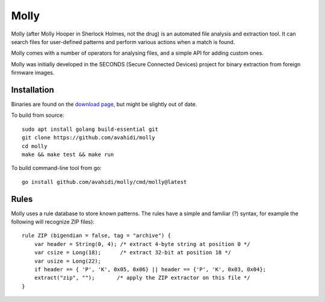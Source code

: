 Molly
=====

Molly (after Molly Hooper in Sherlock Holmes, not the drug) is an automated file analysis and extraction tool. It can search files for user-defined patterns and perform various actions when a match is found.

Molly comes with a number of operators for analysing files, and a simple API for adding custom ones.

Molly was initially developed in the SECONDS (Secure Connected Devices) project for binary extraction from foreign firmware images.

Installation
------------

Binaries are found on the `download page <https://github.com/avahidi/molly/downloads/>`_, but might be slightly out of date.

To build from source::

    sudo apt install golang build-essential git
    git clone https://github.com/avahidi/molly
    cd molly
    make && make test && make run

To build command-line tool from go::

    go install github.com/avahidi/molly/cmd/molly@latest

Rules
-----

Molly uses a rule database to store known patterns. The rules have a simple and familiar (?) syntax, for example the following will recognize ZIP files)::

    rule ZIP (bigendian = false, tag = "archive") {
        var header = String(0, 4); /* extract 4-byte string at position 0 */
        var csize = Long(18);      /* extract 32-bit at position 18 */
        var usize = Long(22);
        if header == { 'P', 'K', 0x05, 0x06} || header == {'P', 'K', 0x03, 0x04};
        extract("zip", "");       /* apply the ZIP extractor on this file */
    }
